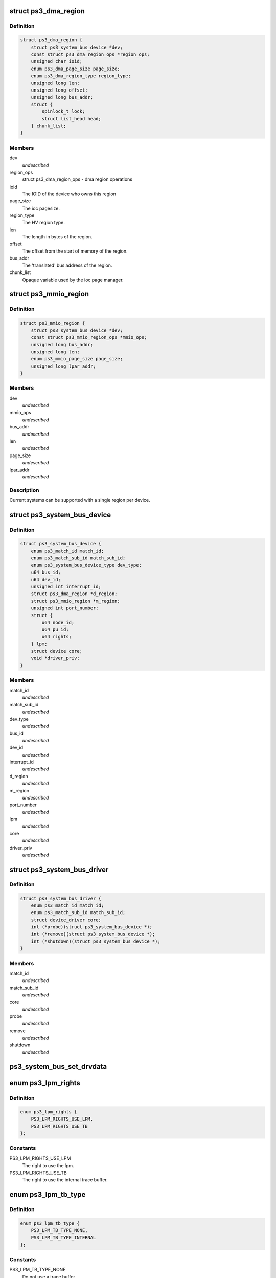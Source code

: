 .. -*- coding: utf-8; mode: rst -*-
.. src-file: arch/powerpc/include/asm/ps3.h

.. _`ps3_dma_region`:

struct ps3_dma_region
=====================

.. c:type:: struct ps3_dma_region

    A per device dma state variables structure

.. _`ps3_dma_region.definition`:

Definition
----------

.. code-block:: c

    struct ps3_dma_region {
        struct ps3_system_bus_device *dev;
        const struct ps3_dma_region_ops *region_ops;
        unsigned char ioid;
        enum ps3_dma_page_size page_size;
        enum ps3_dma_region_type region_type;
        unsigned long len;
        unsigned long offset;
        unsigned long bus_addr;
        struct {
            spinlock_t lock;
            struct list_head head;
        } chunk_list;
    }

.. _`ps3_dma_region.members`:

Members
-------

dev
    *undescribed*

region_ops
    struct ps3_dma_region_ops - dma region operations

ioid
    The IOID of the device who owns this region

page_size
    The ioc pagesize.

region_type
    The HV region type.

len
    The length in bytes of the region.

offset
    The offset from the start of memory of the region.

bus_addr
    The 'translated' bus address of the region.

chunk_list
    Opaque variable used by the ioc page manager.

.. _`ps3_mmio_region`:

struct ps3_mmio_region
======================

.. c:type:: struct ps3_mmio_region

    a per device mmio state variables structure

.. _`ps3_mmio_region.definition`:

Definition
----------

.. code-block:: c

    struct ps3_mmio_region {
        struct ps3_system_bus_device *dev;
        const struct ps3_mmio_region_ops *mmio_ops;
        unsigned long bus_addr;
        unsigned long len;
        enum ps3_mmio_page_size page_size;
        unsigned long lpar_addr;
    }

.. _`ps3_mmio_region.members`:

Members
-------

dev
    *undescribed*

mmio_ops
    *undescribed*

bus_addr
    *undescribed*

len
    *undescribed*

page_size
    *undescribed*

lpar_addr
    *undescribed*

.. _`ps3_mmio_region.description`:

Description
-----------

Current systems can be supported with a single region per device.

.. _`ps3_system_bus_device`:

struct ps3_system_bus_device
============================

.. c:type:: struct ps3_system_bus_device

    a device on the system bus

.. _`ps3_system_bus_device.definition`:

Definition
----------

.. code-block:: c

    struct ps3_system_bus_device {
        enum ps3_match_id match_id;
        enum ps3_match_sub_id match_sub_id;
        enum ps3_system_bus_device_type dev_type;
        u64 bus_id;
        u64 dev_id;
        unsigned int interrupt_id;
        struct ps3_dma_region *d_region;
        struct ps3_mmio_region *m_region;
        unsigned int port_number;
        struct {
            u64 node_id;
            u64 pu_id;
            u64 rights;
        } lpm;
        struct device core;
        void *driver_priv;
    }

.. _`ps3_system_bus_device.members`:

Members
-------

match_id
    *undescribed*

match_sub_id
    *undescribed*

dev_type
    *undescribed*

bus_id
    *undescribed*

dev_id
    *undescribed*

interrupt_id
    *undescribed*

d_region
    *undescribed*

m_region
    *undescribed*

port_number
    *undescribed*

lpm
    *undescribed*

core
    *undescribed*

driver_priv
    *undescribed*

.. _`ps3_system_bus_driver`:

struct ps3_system_bus_driver
============================

.. c:type:: struct ps3_system_bus_driver

    a driver for a device on the system bus

.. _`ps3_system_bus_driver.definition`:

Definition
----------

.. code-block:: c

    struct ps3_system_bus_driver {
        enum ps3_match_id match_id;
        enum ps3_match_sub_id match_sub_id;
        struct device_driver core;
        int (*probe)(struct ps3_system_bus_device *);
        int (*remove)(struct ps3_system_bus_device *);
        int (*shutdown)(struct ps3_system_bus_device *);
    }

.. _`ps3_system_bus_driver.members`:

Members
-------

match_id
    *undescribed*

match_sub_id
    *undescribed*

core
    *undescribed*

probe
    *undescribed*

remove
    *undescribed*

shutdown
    *undescribed*

.. _`ps3_system_bus_set_drvdata`:

ps3_system_bus_set_drvdata
==========================

.. c:function:: void ps3_system_bus_set_drvdata(struct ps3_system_bus_device *dev, void *data)

    :param dev:
        device structure
    :type dev: struct ps3_system_bus_device \*

    :param data:
        Data to set
    :type data: void \*

.. _`ps3_lpm_rights`:

enum ps3_lpm_rights
===================

.. c:type:: enum ps3_lpm_rights

    Rigths granted by the system policy module.

.. _`ps3_lpm_rights.definition`:

Definition
----------

.. code-block:: c

    enum ps3_lpm_rights {
        PS3_LPM_RIGHTS_USE_LPM,
        PS3_LPM_RIGHTS_USE_TB
    };

.. _`ps3_lpm_rights.constants`:

Constants
---------

PS3_LPM_RIGHTS_USE_LPM
    The right to use the lpm.

PS3_LPM_RIGHTS_USE_TB
    The right to use the internal trace buffer.

.. _`ps3_lpm_tb_type`:

enum ps3_lpm_tb_type
====================

.. c:type:: enum ps3_lpm_tb_type

    Type of trace buffer lv1 should use.

.. _`ps3_lpm_tb_type.definition`:

Definition
----------

.. code-block:: c

    enum ps3_lpm_tb_type {
        PS3_LPM_TB_TYPE_NONE,
        PS3_LPM_TB_TYPE_INTERNAL
    };

.. _`ps3_lpm_tb_type.constants`:

Constants
---------

PS3_LPM_TB_TYPE_NONE
    Do not use a trace buffer.

PS3_LPM_TB_TYPE_INTERNAL
    *undescribed*

.. This file was automatic generated / don't edit.

